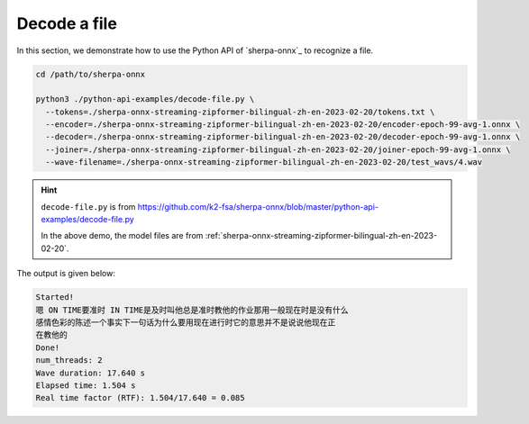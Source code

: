 Decode a file
=============

In this section, we demonstrate how to use the Python API of `sherpa-onnx`_
to recognize a file.

.. code-block:: bash

   cd /path/to/sherpa-onnx

   python3 ./python-api-examples/decode-file.py \
     --tokens=./sherpa-onnx-streaming-zipformer-bilingual-zh-en-2023-02-20/tokens.txt \
     --encoder=./sherpa-onnx-streaming-zipformer-bilingual-zh-en-2023-02-20/encoder-epoch-99-avg-1.onnx \
     --decoder=./sherpa-onnx-streaming-zipformer-bilingual-zh-en-2023-02-20/decoder-epoch-99-avg-1.onnx \
     --joiner=./sherpa-onnx-streaming-zipformer-bilingual-zh-en-2023-02-20/joiner-epoch-99-avg-1.onnx \
     --wave-filename=./sherpa-onnx-streaming-zipformer-bilingual-zh-en-2023-02-20/test_wavs/4.wav

.. hint::

   ``decode-file.py`` is from `<https://github.com/k2-fsa/sherpa-onnx/blob/master/python-api-examples/decode-file.py>`_

   In the above demo, the model files are
   from :ref:`sherpa-onnx-streaming-zipformer-bilingual-zh-en-2023-02-20`.

The output is given below:

.. code-block:: bash

  Started!
  嗯 ON TIME要准时 IN TIME是及时叫他总是准时教他的作业那用一般现在时是没有什么
  感情色彩的陈述一个事实下一句话为什么要用现在进行时它的意思并不是说说他现在正
  在教他的
  Done!
  num_threads: 2
  Wave duration: 17.640 s
  Elapsed time: 1.504 s
  Real time factor (RTF): 1.504/17.640 = 0.085

